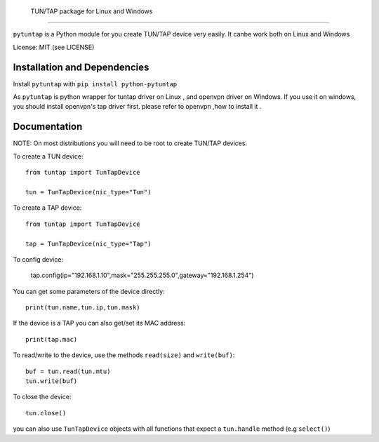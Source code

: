  TUN/TAP package for Linux and Windows
================================

``pytuntap`` is a Python module for you create TUN/TAP device very easily.
It canbe work both on Linux and Windows

License: MIT (see LICENSE)

Installation and Dependencies
-----------------------------

Install ``pytuntap`` with ``pip install python-pytuntap`` 

As ``pytuntap`` is python wrapper for tuntap driver on Linux , and openvpn driver on
Windows. If you use it on windows, you should install openvpn's tap driver first.
please refer to openvpn ,how to install it .

Documentation
-------------

NOTE: On most distributions you will need to be root to create TUN/TAP devices.

To create a TUN device::

    from tuntap import TunTapDevice

    tun = TunTapDevice(nic_type="Tun")

To create a TAP device::

    from tuntap import TunTapDevice

    tap = TunTapDevice(nic_type="Tap")

To config device:

    tap.config(ip="192.168.1.10",mask="255.255.255.0",gateway="192.168.1.254")

You can get some parameters of the device directly::

    print(tun.name,tun.ip,tun.mask)

If the device is a TAP you can also get/set its MAC address::

    print(tap.mac)

To read/write to the device, use the methods ``read(size)`` and
``write(buf)``::

    buf = tun.read(tun.mtu)
    tun.write(buf)

To close the device::

        tun.close()

you can also use ``TunTapDevice`` objects with all functions that expect a
``tun.handle`` method (e.g ``select()``)
